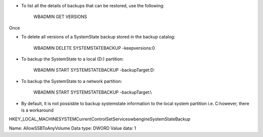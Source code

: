 * To list all the details of backups that can be restored, use the following:

    WBADMIN GET VERSIONS

Once 

* To delete all versions of a SystemState backup stored in the backup catalog:

    WBADMIN DELETE SYSTEMSTATEBACKUP -keepversions:0

* To backup the SystemState to a local (D:\) partition:

    WBADMIN START SYSTEMSTATEBACKUP -backupTarget:D:

* To backup the SystemState to a network partition:

    WBADMIN START SYSTEMSTATEBACKUP -backupTarget:\\

* By default, it is not possisble to backup systemstate information to the local system partition i.e. C:\ however, there is a workaround 

HKEY_LOCAL_MACHINE\SYSTEM\CurrentControlSet\Services\wbengine\SystemStateBackup\  
 
Name: AllowSSBToAnyVolume
Data type: DWORD
Value data: 1



